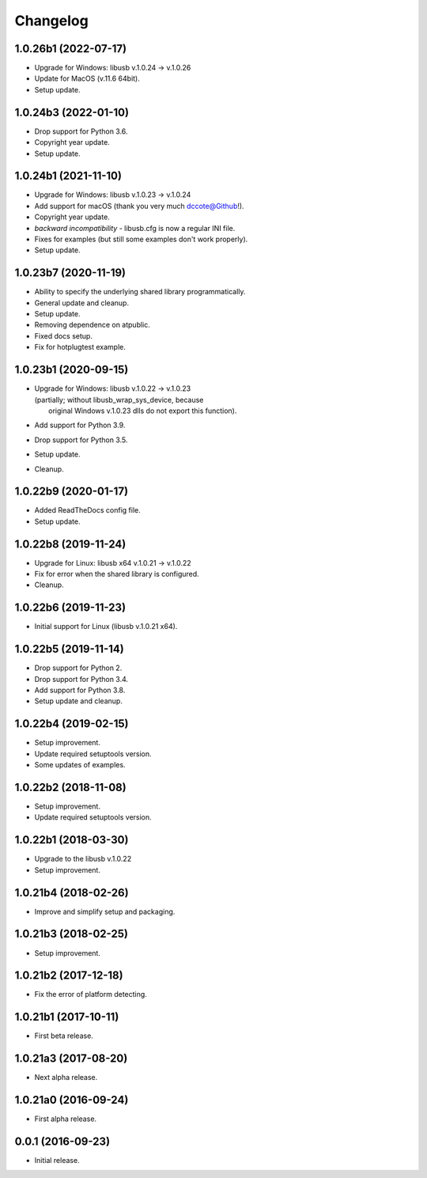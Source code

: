 Changelog
=========

1.0.26b1 (2022-07-17)
---------------------
- Upgrade for Windows: libusb v.1.0.24 -> v.1.0.26
- Update for MacOS (v.11.6 64bit).
- Setup update.

1.0.24b3 (2022-01-10)
---------------------
- Drop support for Python 3.6.
- Copyright year update.
- Setup update.

1.0.24b1 (2021-11-10)
---------------------
- Upgrade for Windows: libusb v.1.0.23 -> v.1.0.24
- Add support for macOS (thank you very much dccote@Github!).
- Copyright year update.
- *backward incompatibility* - libusb.cfg is now a regular INI file.
- Fixes for examples (but still some examples don't work properly).
- Setup update.

1.0.23b7 (2020-11-19)
---------------------
- Ability to specify the underlying shared library programmatically.
- General update and cleanup.
- Setup update.
- Removing dependence on atpublic.
- Fixed docs setup.
- Fix for hotplugtest example.

1.0.23b1 (2020-09-15)
---------------------
- | Upgrade for Windows: libusb v.1.0.22 -> v.1.0.23
  | (partially; without libusb_wrap_sys_device, because
  |  original Windows v.1.0.23 dlls do not export this function).
- Add support for Python 3.9.
- Drop support for Python 3.5.
- Setup update.
- Cleanup.

1.0.22b9 (2020-01-17)
---------------------
- Added ReadTheDocs config file.
- Setup update.

1.0.22b8 (2019-11-24)
---------------------
- Upgrade for Linux: libusb x64 v.1.0.21 -> v.1.0.22
- Fix for error when the shared library is configured.
- Cleanup.

1.0.22b6 (2019-11-23)
---------------------
- Initial support for Linux (libusb v.1.0.21 x64).

1.0.22b5 (2019-11-14)
---------------------
- Drop support for Python 2.
- Drop support for Python 3.4.
- Add support for Python 3.8.
- Setup update and cleanup.

1.0.22b4 (2019-02-15)
---------------------
- Setup improvement.
- Update required setuptools version.
- Some updates of examples.

1.0.22b2 (2018-11-08)
---------------------
- Setup improvement.
- Update required setuptools version.

1.0.22b1 (2018-03-30)
---------------------
- Upgrade to the libusb v.1.0.22
- Setup improvement.

1.0.21b4 (2018-02-26)
---------------------
- Improve and simplify setup and packaging.

1.0.21b3 (2018-02-25)
---------------------
- Setup improvement.

1.0.21b2 (2017-12-18)
---------------------
- Fix the error of platform detecting.

1.0.21b1 (2017-10-11)
---------------------
- First beta release.

1.0.21a3 (2017-08-20)
---------------------
- Next alpha release.

1.0.21a0 (2016-09-24)
---------------------
- First alpha release.

0.0.1 (2016-09-23)
------------------
- Initial release.
